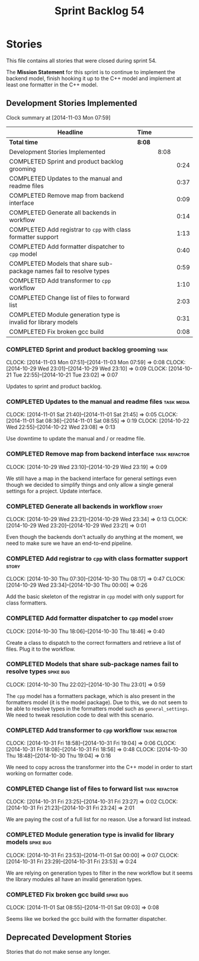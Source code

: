 #+title: Sprint Backlog 54
#+options: date:nil toc:nil author:nil num:nil
#+todo: ANALYSIS IMPLEMENTATION TESTING | COMPLETED CANCELLED POSTPONED
#+tags: { story(s) epic(e) task(t) note(n) spike(p) }
#+tags: { refactor(r) bug(b) feature(f) vision(v) }
#+tags: { meta_data(m) tests(a) packaging(q) media(h) build(u) validation(x) diagrams(w) frontend(c) backend(g) }
#+tags: dia(y) sml(l) cpp(k) config(o) formatters(d)

* Stories

This file contains all stories that were closed during sprint 54.

The *Mission Statement* for this sprint is to continue to implement
the backend model, finish hooking it up to the C++ model and implement
at least one formatter in the C++ model.

** Development Stories Implemented

#+begin: clocktable :maxlevel 3 :scope subtree
Clock summary at [2014-11-03 Mon 07:59]

| Headline                                                            | Time   |      |      |
|---------------------------------------------------------------------+--------+------+------|
| *Total time*                                                        | *8:08* |      |      |
|---------------------------------------------------------------------+--------+------+------|
| Development Stories Implemented                                     |        | 8:08 |      |
| COMPLETED Sprint and product backlog grooming                       |        |      | 0:24 |
| COMPLETED Updates to the manual and readme files                    |        |      | 0:37 |
| COMPLETED Remove map from backend interface                         |        |      | 0:09 |
| COMPLETED Generate all backends in workflow                         |        |      | 0:14 |
| COMPLETED Add registrar to =cpp= with class formatter support       |        |      | 1:13 |
| COMPLETED Add formatter dispatcher to =cpp= model                   |        |      | 0:40 |
| COMPLETED Models that share sub-package names fail to resolve types |        |      | 0:59 |
| COMPLETED Add transformer to =cpp= workflow                         |        |      | 1:10 |
| COMPLETED Change list of files to forward list                      |        |      | 2:03 |
| COMPLETED Module generation type is invalid for library models      |        |      | 0:31 |
| COMPLETED Fix broken gcc build                                      |        |      | 0:08 |
#+end:

*** COMPLETED Sprint and product backlog grooming                      :task:
    CLOSED: [2014-11-03 Mon 07:59]
    CLOCK: [2014-11-03 Mon 07:51]--[2014-11-03 Mon 07:59] =>  0:08
    CLOCK: [2014-10-29 Wed 23:01]--[2014-10-29 Wed 23:10] =>  0:09
    CLOCK: [2014-10-21 Tue 22:55]--[2014-10-21 Tue 23:02] =>  0:07

Updates to sprint and product backlog.

*** COMPLETED Updates to the manual and readme files             :task:media:
    CLOSED: [2014-11-03 Mon 07:59]
    CLOCK: [2014-11-01 Sat 21:40]--[2014-11-01 Sat 21:45] =>  0:05
    CLOCK: [2014-11-01 Sat 08:36]--[2014-11-01 Sat 08:55] =>  0:19
    CLOCK: [2014-10-22 Wed 22:55]--[2014-10-22 Wed 23:08] =>  0:13

Use downtime to update the manual and / or readme file.

*** COMPLETED Remove map from backend interface               :task:refactor:
    CLOSED: [2014-10-29 Wed 23:19]
    CLOCK: [2014-10-29 Wed 23:10]--[2014-10-29 Wed 23:19] =>  0:09

We still have a map in the backend interface for general settings even
though we decided to simplify things and only allow a single general
settings for a project. Update interface.

*** COMPLETED Generate all backends in workflow                       :story:
    CLOSED: [2014-10-29 Wed 23:34]
    CLOCK: [2014-10-29 Wed 23:21]--[2014-10-29 Wed 23:34] =>  0:13
    CLOCK: [2014-10-29 Wed 23:20]--[2014-10-29 Wed 23:21] =>  0:01

Even though the backends don't actually do anything at the moment, we
need to make sure we have an end-to-end pipeline.

*** COMPLETED Add registrar to =cpp= with class formatter support     :story:
    CLOSED: [2014-10-30 Thu 08:17]
    CLOCK: [2014-10-30 Thu 07:30]--[2014-10-30 Thu 08:17] =>  0:47
    CLOCK: [2014-10-29 Wed 23:34]--[2014-10-30 Thu 00:00] =>  0:26

Add the basic skeleton of the registrar in =cpp= model with only
support for class formatters.

*** COMPLETED Add formatter dispatcher to =cpp= model                 :story:
    CLOSED: [2014-10-30 Thu 18:46]
    CLOCK: [2014-10-30 Thu 18:06]--[2014-10-30 Thu 18:46] =>  0:40

Create a class to dispatch to the correct formatters and retrieve a
list of files. Plug it to the workflow.

*** COMPLETED Models that share sub-package names fail to resolve types :spike:bug:
    CLOSED: [2014-10-30 Thu 23:01]
    CLOCK: [2014-10-30 Thu 22:02]--[2014-10-30 Thu 23:01] =>  0:59

The =cpp= model has a formatters package, which is also present in the
formatters model (it is the model package). Due to this, we do not
seem to be able to resolve types in the formatters model such as
=general_settings=. We need to tweak resolution code to deal with this scenario.

*** COMPLETED Add transformer to =cpp= workflow               :task:refactor:
    CLOSED: [2014-10-31 Fri 19:05]
    CLOCK: [2014-10-31 Fri 18:58]--[2014-10-31 Fri 19:04] =>  0:06
    CLOCK: [2014-10-31 Fri 18:08]--[2014-10-31 Fri 18:56] =>  0:48
    CLOCK: [2014-10-30 Thu 18:48]--[2014-10-30 Thu 19:04] =>  0:16

We need to copy across the transformer into the C++ model in order to
start working on formatter code.

*** COMPLETED Change list of files to forward list            :task:refactor:
    CLOSED: [2014-10-31 Fri 23:29]
    CLOCK: [2014-10-31 Fri 23:25]--[2014-10-31 Fri 23:27] =>  0:02
    CLOCK: [2014-10-31 Fri 21:23]--[2014-10-31 Fri 23:24] =>  2:01

We are paying the cost of a full list for no reason. Use a forward
list instead.

*** COMPLETED Module generation type is invalid for library models :spike:bug:
    CLOSED: [2014-11-01 Sat 00:00]
    CLOCK: [2014-10-31 Fri 23:53]--[2014-11-01 Sat 00:00] =>  0:07
    CLOCK: [2014-10-31 Fri 23:29]--[2014-10-31 Fri 23:53] =>  0:24

We are relying on generation types to filter in the new workflow but
it seems the library modules all have an invalid generation types.

*** COMPLETED Fix broken gcc build                                :spike:bug:
    CLOSED: [2014-11-01 Sat 09:03]
    CLOCK: [2014-11-01 Sat 08:55]--[2014-11-01 Sat 09:03] =>  0:08

Seems like we borked the gcc build with the formatter dispatcher.

** Deprecated Development Stories

Stories that do not make sense any longer.
